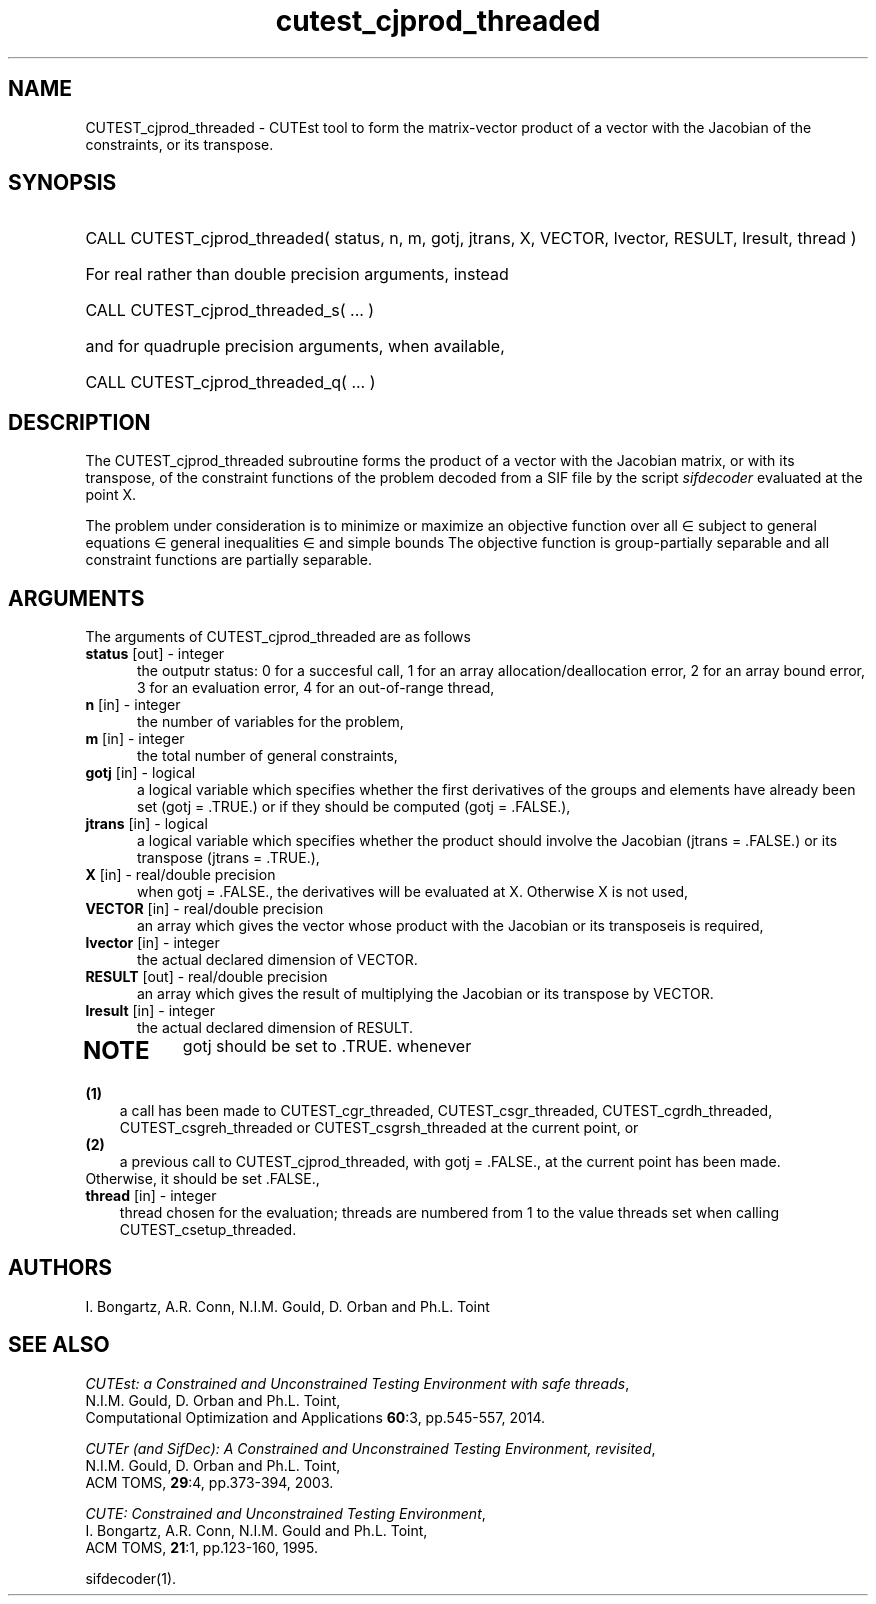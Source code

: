 '\" e  @(#)cutest_cjprod v2.1 10/2014;
.TH cutest_cjprod_threaded 3M "3 Oct 2014"
.SH NAME
CUTEST_cjprod_threaded \- CUTEst tool to form the matrix-vector product of 
a vector with the Jacobian of the constraints, or its transpose.
\fP
.SH SYNOPSIS
.HP 1i
CALL CUTEST_cjprod_threaded( status, n, m, gotj, jtrans, X,
VECTOR, lvector, RESULT, lresult, thread )

.HP 1i
For real rather than double precision arguments, instead

.HP 1i
CALL CUTEST_cjprod_threaded_s( ... )

.HP 1i
and for quadruple precision arguments, when available,

.HP 1i
CALL CUTEST_cjprod_threaded_q( ... )

.SH DESCRIPTION
The CUTEST_cjprod_threaded subroutine forms the product of a vector with 
the Jacobian matrix, or with its transpose,  of the constraint functions
of the problem decoded from a SIF file by the script \fIsifdecoder\fP
evaluated at the point X.

The problem under consideration
is to minimize or maximize an objective function
.EQ
f(x)
.EN
over all
.EQ
x
.EN
\(mo
.EQ
R sup n
.EN
subject to
general equations
.EQ
c sub i (x) ~=~ 0,
.EN
.EQ
~(i
.EN
\(mo
.EQ
{ 1 ,..., m sub E } ),
.EN
general inequalities
.EQ
c sub i sup l ~<=~ c sub i (x) ~<=~ c sub i sup u,
.EN
.EQ
~(i
.EN
\(mo
.EQ
{ m sub E + 1 ,..., m }),
.EN
and simple bounds
.EQ
x sup l ~<=~ x ~<=~ x sup u.
.EN
The objective function is group-partially separable 
and all constraint functions are partially separable.

.LP 
.SH ARGUMENTS
The arguments of CUTEST_cjprod_threaded are as follows
.TP 5
.B status \fP[out] - integer
the outputr status: 0 for a succesful call, 1 for an array 
allocation/deallocation error, 2 for an array bound error,
3 for an evaluation error, 4 for an out-of-range thread,
.TP
.B n \fP[in] - integer
the number of variables for the problem,
.TP
.B m \fP[in] - integer
the total number of general constraints,
.TP
.B gotj \fP[in] - logical
a logical variable which specifies whether the first derivatives of
the groups and elements have already been set (gotj = .TRUE.) or if
they should be computed (gotj = .FALSE.),
.TP
.B jtrans \fP[in] - logical
a logical variable which specifies whether the product should
involve the Jacobian (jtrans = .FALSE.) or its transpose
(jtrans = .TRUE.),
.TP
.B X \fP[in] - real/double precision
when gotj = .FALSE., the derivatives will be evaluated at X. Otherwise
X is not used,
.TP
.B VECTOR \fP[in] - real/double precision
an array which gives the vector whose product with the Jacobian or its 
transposeis is required,
.TP
.B lvector \fP[in] - integer
the actual declared dimension of VECTOR.
.TP
.B RESULT \fP[out] - real/double precision
an array which gives the result of multiplying the Jacobian or its
transpose by VECTOR. 
.TP
.B lresult \fP[in] - integer
the actual declared dimension of RESULT.
.TP
.LP
.SH NOTE
gotj should be set to .TRUE. whenever
.TP 3
.B (1)\fP
a call has been made to CUTEST_cgr_threaded, CUTEST_csgr_threaded, CUTEST_cgrdh_threaded, CUTEST_csgreh_threaded or CUTEST_csgrsh_threaded at the current
point, or
.TP
.B (2)\fP
a previous call to CUTEST_cjprod_threaded, with gotj = .FALSE., at the current 
point has been made.
.TP
.B \fPOtherwise, it should be set .FALSE.,
.TP
.B thread \fP[in] - integer
thread chosen for the evaluation; threads are numbered
from 1 to the value threads set when calling CUTEST_csetup_threaded.
.LP
.SH AUTHORS
I. Bongartz, A.R. Conn, N.I.M. Gould, D. Orban and Ph.L. Toint
.SH "SEE ALSO"
\fICUTEst: a Constrained and Unconstrained Testing 
Environment with safe threads\fP,
   N.I.M. Gould, D. Orban and Ph.L. Toint,
   Computational Optimization and Applications \fB60\fP:3, pp.545-557, 2014.

\fICUTEr (and SifDec): A Constrained and Unconstrained Testing
Environment, revisited\fP,
   N.I.M. Gould, D. Orban and Ph.L. Toint,
   ACM TOMS, \fB29\fP:4, pp.373-394, 2003.

\fICUTE: Constrained and Unconstrained Testing Environment\fP,
   I. Bongartz, A.R. Conn, N.I.M. Gould and Ph.L. Toint, 
   ACM TOMS, \fB21\fP:1, pp.123-160, 1995.

sifdecoder(1).
